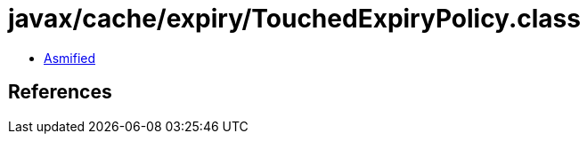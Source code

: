 = javax/cache/expiry/TouchedExpiryPolicy.class

 - link:TouchedExpiryPolicy-asmified.java[Asmified]

== References

